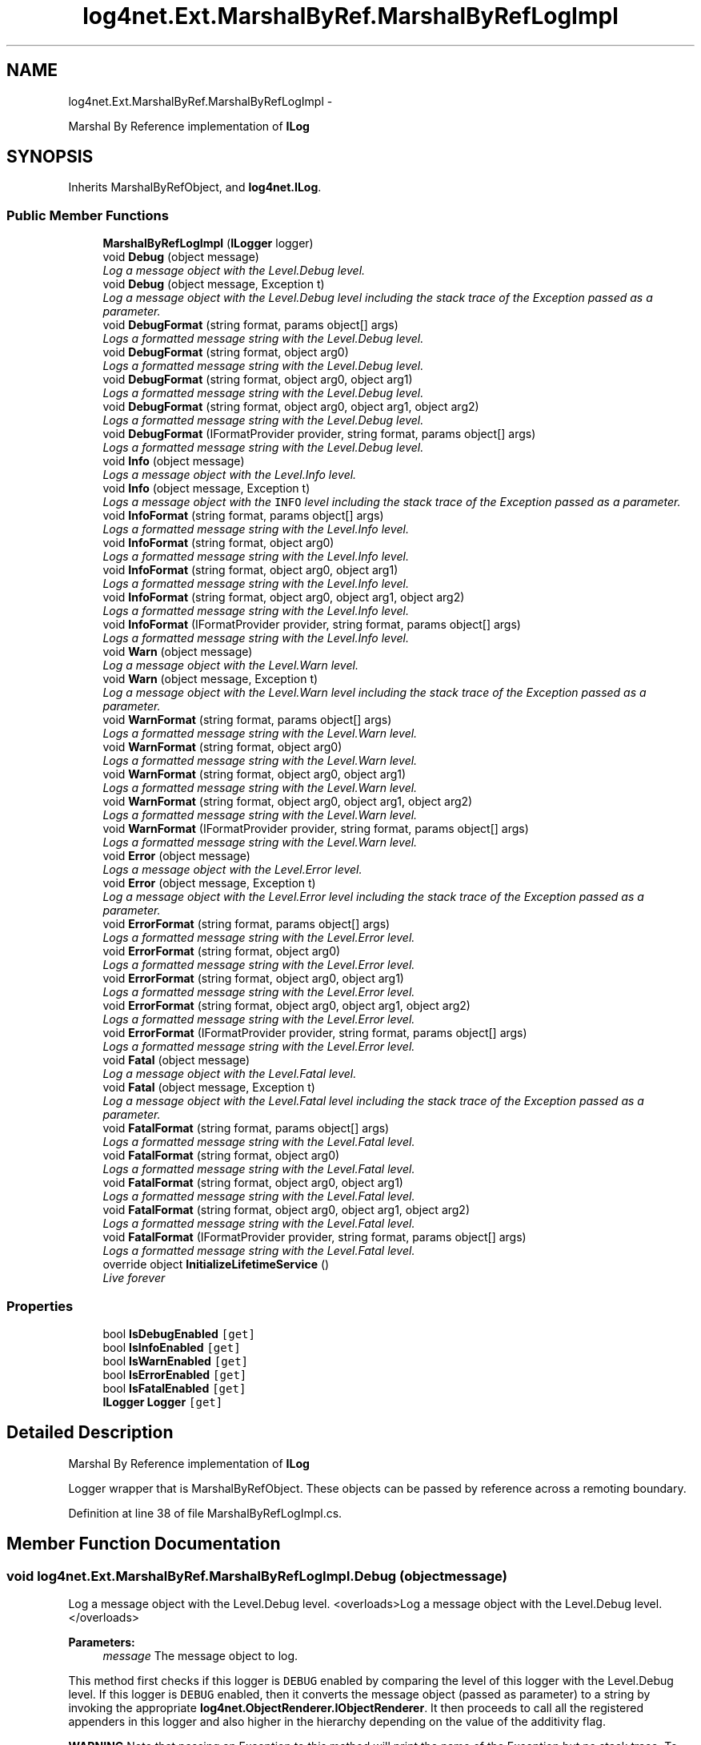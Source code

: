.TH "log4net.Ext.MarshalByRef.MarshalByRefLogImpl" 3 "Fri Jul 5 2013" "Version 1.0" "HSA.InfoSys" \" -*- nroff -*-
.ad l
.nh
.SH NAME
log4net.Ext.MarshalByRef.MarshalByRefLogImpl \- 
.PP
Marshal By Reference implementation of \fBILog\fP  

.SH SYNOPSIS
.br
.PP
.PP
Inherits MarshalByRefObject, and \fBlog4net\&.ILog\fP\&.
.SS "Public Member Functions"

.in +1c
.ti -1c
.RI "\fBMarshalByRefLogImpl\fP (\fBILogger\fP logger)"
.br
.ti -1c
.RI "void \fBDebug\fP (object message)"
.br
.RI "\fILog a message object with the Level\&.Debug level\&. \fP"
.ti -1c
.RI "void \fBDebug\fP (object message, Exception t)"
.br
.RI "\fILog a message object with the Level\&.Debug level including the stack trace of the Exception passed as a parameter\&. \fP"
.ti -1c
.RI "void \fBDebugFormat\fP (string format, params object[] args)"
.br
.RI "\fILogs a formatted message string with the Level\&.Debug level\&. \fP"
.ti -1c
.RI "void \fBDebugFormat\fP (string format, object arg0)"
.br
.RI "\fILogs a formatted message string with the Level\&.Debug level\&. \fP"
.ti -1c
.RI "void \fBDebugFormat\fP (string format, object arg0, object arg1)"
.br
.RI "\fILogs a formatted message string with the Level\&.Debug level\&. \fP"
.ti -1c
.RI "void \fBDebugFormat\fP (string format, object arg0, object arg1, object arg2)"
.br
.RI "\fILogs a formatted message string with the Level\&.Debug level\&. \fP"
.ti -1c
.RI "void \fBDebugFormat\fP (IFormatProvider provider, string format, params object[] args)"
.br
.RI "\fILogs a formatted message string with the Level\&.Debug level\&. \fP"
.ti -1c
.RI "void \fBInfo\fP (object message)"
.br
.RI "\fILogs a message object with the Level\&.Info level\&. \fP"
.ti -1c
.RI "void \fBInfo\fP (object message, Exception t)"
.br
.RI "\fILogs a message object with the \fCINFO\fP level including the stack trace of the Exception passed as a parameter\&. \fP"
.ti -1c
.RI "void \fBInfoFormat\fP (string format, params object[] args)"
.br
.RI "\fILogs a formatted message string with the Level\&.Info level\&. \fP"
.ti -1c
.RI "void \fBInfoFormat\fP (string format, object arg0)"
.br
.RI "\fILogs a formatted message string with the Level\&.Info level\&. \fP"
.ti -1c
.RI "void \fBInfoFormat\fP (string format, object arg0, object arg1)"
.br
.RI "\fILogs a formatted message string with the Level\&.Info level\&. \fP"
.ti -1c
.RI "void \fBInfoFormat\fP (string format, object arg0, object arg1, object arg2)"
.br
.RI "\fILogs a formatted message string with the Level\&.Info level\&. \fP"
.ti -1c
.RI "void \fBInfoFormat\fP (IFormatProvider provider, string format, params object[] args)"
.br
.RI "\fILogs a formatted message string with the Level\&.Info level\&. \fP"
.ti -1c
.RI "void \fBWarn\fP (object message)"
.br
.RI "\fILog a message object with the Level\&.Warn level\&. \fP"
.ti -1c
.RI "void \fBWarn\fP (object message, Exception t)"
.br
.RI "\fILog a message object with the Level\&.Warn level including the stack trace of the Exception passed as a parameter\&. \fP"
.ti -1c
.RI "void \fBWarnFormat\fP (string format, params object[] args)"
.br
.RI "\fILogs a formatted message string with the Level\&.Warn level\&. \fP"
.ti -1c
.RI "void \fBWarnFormat\fP (string format, object arg0)"
.br
.RI "\fILogs a formatted message string with the Level\&.Warn level\&. \fP"
.ti -1c
.RI "void \fBWarnFormat\fP (string format, object arg0, object arg1)"
.br
.RI "\fILogs a formatted message string with the Level\&.Warn level\&. \fP"
.ti -1c
.RI "void \fBWarnFormat\fP (string format, object arg0, object arg1, object arg2)"
.br
.RI "\fILogs a formatted message string with the Level\&.Warn level\&. \fP"
.ti -1c
.RI "void \fBWarnFormat\fP (IFormatProvider provider, string format, params object[] args)"
.br
.RI "\fILogs a formatted message string with the Level\&.Warn level\&. \fP"
.ti -1c
.RI "void \fBError\fP (object message)"
.br
.RI "\fILogs a message object with the Level\&.Error level\&. \fP"
.ti -1c
.RI "void \fBError\fP (object message, Exception t)"
.br
.RI "\fILog a message object with the Level\&.Error level including the stack trace of the Exception passed as a parameter\&. \fP"
.ti -1c
.RI "void \fBErrorFormat\fP (string format, params object[] args)"
.br
.RI "\fILogs a formatted message string with the Level\&.Error level\&. \fP"
.ti -1c
.RI "void \fBErrorFormat\fP (string format, object arg0)"
.br
.RI "\fILogs a formatted message string with the Level\&.Error level\&. \fP"
.ti -1c
.RI "void \fBErrorFormat\fP (string format, object arg0, object arg1)"
.br
.RI "\fILogs a formatted message string with the Level\&.Error level\&. \fP"
.ti -1c
.RI "void \fBErrorFormat\fP (string format, object arg0, object arg1, object arg2)"
.br
.RI "\fILogs a formatted message string with the Level\&.Error level\&. \fP"
.ti -1c
.RI "void \fBErrorFormat\fP (IFormatProvider provider, string format, params object[] args)"
.br
.RI "\fILogs a formatted message string with the Level\&.Error level\&. \fP"
.ti -1c
.RI "void \fBFatal\fP (object message)"
.br
.RI "\fILog a message object with the Level\&.Fatal level\&. \fP"
.ti -1c
.RI "void \fBFatal\fP (object message, Exception t)"
.br
.RI "\fILog a message object with the Level\&.Fatal level including the stack trace of the Exception passed as a parameter\&. \fP"
.ti -1c
.RI "void \fBFatalFormat\fP (string format, params object[] args)"
.br
.RI "\fILogs a formatted message string with the Level\&.Fatal level\&. \fP"
.ti -1c
.RI "void \fBFatalFormat\fP (string format, object arg0)"
.br
.RI "\fILogs a formatted message string with the Level\&.Fatal level\&. \fP"
.ti -1c
.RI "void \fBFatalFormat\fP (string format, object arg0, object arg1)"
.br
.RI "\fILogs a formatted message string with the Level\&.Fatal level\&. \fP"
.ti -1c
.RI "void \fBFatalFormat\fP (string format, object arg0, object arg1, object arg2)"
.br
.RI "\fILogs a formatted message string with the Level\&.Fatal level\&. \fP"
.ti -1c
.RI "void \fBFatalFormat\fP (IFormatProvider provider, string format, params object[] args)"
.br
.RI "\fILogs a formatted message string with the Level\&.Fatal level\&. \fP"
.ti -1c
.RI "override object \fBInitializeLifetimeService\fP ()"
.br
.RI "\fILive forever \fP"
.in -1c
.SS "Properties"

.in +1c
.ti -1c
.RI "bool \fBIsDebugEnabled\fP\fC [get]\fP"
.br
.ti -1c
.RI "bool \fBIsInfoEnabled\fP\fC [get]\fP"
.br
.ti -1c
.RI "bool \fBIsWarnEnabled\fP\fC [get]\fP"
.br
.ti -1c
.RI "bool \fBIsErrorEnabled\fP\fC [get]\fP"
.br
.ti -1c
.RI "bool \fBIsFatalEnabled\fP\fC [get]\fP"
.br
.ti -1c
.RI "\fBILogger\fP \fBLogger\fP\fC [get]\fP"
.br
.in -1c
.SH "Detailed Description"
.PP 
Marshal By Reference implementation of \fBILog\fP 

Logger wrapper that is MarshalByRefObject\&. These objects can be passed by reference across a remoting boundary\&. 
.PP
Definition at line 38 of file MarshalByRefLogImpl\&.cs\&.
.SH "Member Function Documentation"
.PP 
.SS "void log4net\&.Ext\&.MarshalByRef\&.MarshalByRefLogImpl\&.Debug (objectmessage)"

.PP
Log a message object with the Level\&.Debug level\&. <overloads>Log a message object with the Level\&.Debug level\&.</overloads>
.PP
\fBParameters:\fP
.RS 4
\fImessage\fP The message object to log\&.
.RE
.PP
.PP
This method first checks if this logger is \fCDEBUG\fP enabled by comparing the level of this logger with the Level\&.Debug level\&. If this logger is \fCDEBUG\fP enabled, then it converts the message object (passed as parameter) to a string by invoking the appropriate \fBlog4net\&.ObjectRenderer\&.IObjectRenderer\fP\&. It then proceeds to call all the registered appenders in this logger and also higher in the hierarchy depending on the value of the additivity flag\&. 
.PP
\fBWARNING\fP Note that passing an Exception to this method will print the name of the Exception but no stack trace\&. To print a stack trace use the \fBDebug(object,Exception)\fP form instead\&. 
.PP
\fBSee Also:\fP
.RS 4
\fBDebug(object,Exception)\fP, IsDebugEnabled
.PP
.RE
.PP

.PP
Implements \fBlog4net\&.ILog\fP\&.
.PP
Definition at line 85 of file MarshalByRefLogImpl\&.cs\&.
.SS "void log4net\&.Ext\&.MarshalByRef\&.MarshalByRefLogImpl\&.Debug (objectmessage, Exceptionexception)"

.PP
Log a message object with the Level\&.Debug level including the stack trace of the Exception passed as a parameter\&. 
.PP
\fBParameters:\fP
.RS 4
\fImessage\fP The message object to log\&.
.br
\fIexception\fP The exception to log, including its stack trace\&.
.RE
.PP
.PP
See the \fBDebug(object)\fP form for more detailed information\&. 
.PP
\fBSee Also:\fP
.RS 4
\fBDebug(object)\fP, IsDebugEnabled
.PP
.RE
.PP

.PP
Implements \fBlog4net\&.ILog\fP\&.
.PP
Definition at line 90 of file MarshalByRefLogImpl\&.cs\&.
.SS "void log4net\&.Ext\&.MarshalByRef\&.MarshalByRefLogImpl\&.DebugFormat (stringformat, params object[]args)"

.PP
Logs a formatted message string with the Level\&.Debug level\&. <overloads>Log a formatted string with the Level\&.Debug level\&.</overloads>
.PP
\fBParameters:\fP
.RS 4
\fIformat\fP A String containing zero or more format items
.br
\fIargs\fP An Object array containing zero or more objects to format
.RE
.PP
.PP
The message is formatted using the \fCString\&.Format\fP method\&. See String\&.Format(string, object[]) for details of the syntax of the format string and the behavior of the formatting\&. 
.PP
This method does not take an Exception object to include in the log event\&. To pass an Exception use one of the \fBDebug(object,Exception)\fP methods instead\&. 
.PP
\fBSee Also:\fP
.RS 4
\fBDebug(object)\fP, IsDebugEnabled
.PP
.RE
.PP

.PP
Implements \fBlog4net\&.ILog\fP\&.
.PP
Definition at line 95 of file MarshalByRefLogImpl\&.cs\&.
.SS "void log4net\&.Ext\&.MarshalByRef\&.MarshalByRefLogImpl\&.DebugFormat (stringformat, objectarg0)"

.PP
Logs a formatted message string with the Level\&.Debug level\&. 
.PP
\fBParameters:\fP
.RS 4
\fIformat\fP A String containing zero or more format items
.br
\fIarg0\fP An Object to format
.RE
.PP
.PP
The message is formatted using the \fCString\&.Format\fP method\&. See String\&.Format(string, object[]) for details of the syntax of the format string and the behavior of the formatting\&. 
.PP
This method does not take an Exception object to include in the log event\&. To pass an Exception use one of the \fBDebug(object,Exception)\fP methods instead\&. 
.PP
\fBSee Also:\fP
.RS 4
\fBDebug(object)\fP, IsDebugEnabled
.PP
.RE
.PP

.PP
Implements \fBlog4net\&.ILog\fP\&.
.PP
Definition at line 103 of file MarshalByRefLogImpl\&.cs\&.
.SS "void log4net\&.Ext\&.MarshalByRef\&.MarshalByRefLogImpl\&.DebugFormat (stringformat, objectarg0, objectarg1)"

.PP
Logs a formatted message string with the Level\&.Debug level\&. 
.PP
\fBParameters:\fP
.RS 4
\fIformat\fP A String containing zero or more format items
.br
\fIarg0\fP An Object to format
.br
\fIarg1\fP An Object to format
.RE
.PP
.PP
The message is formatted using the \fCString\&.Format\fP method\&. See String\&.Format(string, object[]) for details of the syntax of the format string and the behavior of the formatting\&. 
.PP
This method does not take an Exception object to include in the log event\&. To pass an Exception use one of the \fBDebug(object,Exception)\fP methods instead\&. 
.PP
\fBSee Also:\fP
.RS 4
\fBDebug(object)\fP, IsDebugEnabled
.PP
.RE
.PP

.PP
Implements \fBlog4net\&.ILog\fP\&.
.PP
Definition at line 111 of file MarshalByRefLogImpl\&.cs\&.
.SS "void log4net\&.Ext\&.MarshalByRef\&.MarshalByRefLogImpl\&.DebugFormat (stringformat, objectarg0, objectarg1, objectarg2)"

.PP
Logs a formatted message string with the Level\&.Debug level\&. 
.PP
\fBParameters:\fP
.RS 4
\fIformat\fP A String containing zero or more format items
.br
\fIarg0\fP An Object to format
.br
\fIarg1\fP An Object to format
.br
\fIarg2\fP An Object to format
.RE
.PP
.PP
The message is formatted using the \fCString\&.Format\fP method\&. See String\&.Format(string, object[]) for details of the syntax of the format string and the behavior of the formatting\&. 
.PP
This method does not take an Exception object to include in the log event\&. To pass an Exception use one of the \fBDebug(object,Exception)\fP methods instead\&. 
.PP
\fBSee Also:\fP
.RS 4
\fBDebug(object)\fP, IsDebugEnabled
.PP
.RE
.PP

.PP
Implements \fBlog4net\&.ILog\fP\&.
.PP
Definition at line 119 of file MarshalByRefLogImpl\&.cs\&.
.SS "void log4net\&.Ext\&.MarshalByRef\&.MarshalByRefLogImpl\&.DebugFormat (IFormatProviderprovider, stringformat, params object[]args)"

.PP
Logs a formatted message string with the Level\&.Debug level\&. 
.PP
\fBParameters:\fP
.RS 4
\fIprovider\fP An IFormatProvider that supplies culture-specific formatting information
.br
\fIformat\fP A String containing zero or more format items
.br
\fIargs\fP An Object array containing zero or more objects to format
.RE
.PP
.PP
The message is formatted using the \fCString\&.Format\fP method\&. See String\&.Format(string, object[]) for details of the syntax of the format string and the behavior of the formatting\&. 
.PP
This method does not take an Exception object to include in the log event\&. To pass an Exception use one of the \fBDebug(object,Exception)\fP methods instead\&. 
.PP
\fBSee Also:\fP
.RS 4
\fBDebug(object)\fP, IsDebugEnabled
.PP
.RE
.PP

.PP
Implements \fBlog4net\&.ILog\fP\&.
.PP
Definition at line 127 of file MarshalByRefLogImpl\&.cs\&.
.SS "void log4net\&.Ext\&.MarshalByRef\&.MarshalByRefLogImpl\&.Error (objectmessage)"

.PP
Logs a message object with the Level\&.Error level\&. <overloads>Log a message object with the Level\&.Error level\&.</overloads>
.PP
\fBParameters:\fP
.RS 4
\fImessage\fP The message object to log\&.
.RE
.PP
.PP
This method first checks if this logger is \fCERROR\fP enabled by comparing the level of this logger with the Level\&.Error level\&. If this logger is \fCERROR\fP enabled, then it converts the message object (passed as parameter) to a string by invoking the appropriate \fBlog4net\&.ObjectRenderer\&.IObjectRenderer\fP\&. It then proceeds to call all the registered appenders in this logger and also higher in the hierarchy depending on the value of the additivity flag\&. 
.PP
\fBWARNING\fP Note that passing an Exception to this method will print the name of the Exception but no stack trace\&. To print a stack trace use the \fBError(object,Exception)\fP form instead\&. 
.PP
\fBSee Also:\fP
.RS 4
\fBError(object,Exception)\fP, IsErrorEnabled
.PP
.RE
.PP

.PP
Implements \fBlog4net\&.ILog\fP\&.
.PP
Definition at line 235 of file MarshalByRefLogImpl\&.cs\&.
.SS "void log4net\&.Ext\&.MarshalByRef\&.MarshalByRefLogImpl\&.Error (objectmessage, Exceptionexception)"

.PP
Log a message object with the Level\&.Error level including the stack trace of the Exception passed as a parameter\&. 
.PP
\fBParameters:\fP
.RS 4
\fImessage\fP The message object to log\&.
.br
\fIexception\fP The exception to log, including its stack trace\&.
.RE
.PP
.PP
See the \fBError(object)\fP form for more detailed information\&. 
.PP
\fBSee Also:\fP
.RS 4
\fBError(object)\fP, IsErrorEnabled
.PP
.RE
.PP

.PP
Implements \fBlog4net\&.ILog\fP\&.
.PP
Definition at line 240 of file MarshalByRefLogImpl\&.cs\&.
.SS "void log4net\&.Ext\&.MarshalByRef\&.MarshalByRefLogImpl\&.ErrorFormat (stringformat, params object[]args)"

.PP
Logs a formatted message string with the Level\&.Error level\&. <overloads>Log a formatted message string with the Level\&.Error level\&.</overloads>
.PP
\fBParameters:\fP
.RS 4
\fIformat\fP A String containing zero or more format items
.br
\fIargs\fP An Object array containing zero or more objects to format
.RE
.PP
.PP
The message is formatted using the \fCString\&.Format\fP method\&. See String\&.Format(string, object[]) for details of the syntax of the format string and the behavior of the formatting\&. 
.PP
This method does not take an Exception object to include in the log event\&. To pass an Exception use one of the \fBError(object)\fP methods instead\&. 
.PP
\fBSee Also:\fP
.RS 4
\fBError(object,Exception)\fP, IsErrorEnabled
.PP
.RE
.PP

.PP
Implements \fBlog4net\&.ILog\fP\&.
.PP
Definition at line 245 of file MarshalByRefLogImpl\&.cs\&.
.SS "void log4net\&.Ext\&.MarshalByRef\&.MarshalByRefLogImpl\&.ErrorFormat (stringformat, objectarg0)"

.PP
Logs a formatted message string with the Level\&.Error level\&. 
.PP
\fBParameters:\fP
.RS 4
\fIformat\fP A String containing zero or more format items
.br
\fIarg0\fP An Object to format
.RE
.PP
.PP
The message is formatted using the \fCString\&.Format\fP method\&. See String\&.Format(string, object[]) for details of the syntax of the format string and the behavior of the formatting\&. 
.PP
This method does not take an Exception object to include in the log event\&. To pass an Exception use one of the \fBError(object,Exception)\fP methods instead\&. 
.PP
\fBSee Also:\fP
.RS 4
\fBError(object)\fP, IsErrorEnabled
.PP
.RE
.PP

.PP
Implements \fBlog4net\&.ILog\fP\&.
.PP
Definition at line 253 of file MarshalByRefLogImpl\&.cs\&.
.SS "void log4net\&.Ext\&.MarshalByRef\&.MarshalByRefLogImpl\&.ErrorFormat (stringformat, objectarg0, objectarg1)"

.PP
Logs a formatted message string with the Level\&.Error level\&. 
.PP
\fBParameters:\fP
.RS 4
\fIformat\fP A String containing zero or more format items
.br
\fIarg0\fP An Object to format
.br
\fIarg1\fP An Object to format
.RE
.PP
.PP
The message is formatted using the \fCString\&.Format\fP method\&. See String\&.Format(string, object[]) for details of the syntax of the format string and the behavior of the formatting\&. 
.PP
This method does not take an Exception object to include in the log event\&. To pass an Exception use one of the \fBError(object,Exception)\fP methods instead\&. 
.PP
\fBSee Also:\fP
.RS 4
\fBError(object)\fP, IsErrorEnabled
.PP
.RE
.PP

.PP
Implements \fBlog4net\&.ILog\fP\&.
.PP
Definition at line 261 of file MarshalByRefLogImpl\&.cs\&.
.SS "void log4net\&.Ext\&.MarshalByRef\&.MarshalByRefLogImpl\&.ErrorFormat (stringformat, objectarg0, objectarg1, objectarg2)"

.PP
Logs a formatted message string with the Level\&.Error level\&. 
.PP
\fBParameters:\fP
.RS 4
\fIformat\fP A String containing zero or more format items
.br
\fIarg0\fP An Object to format
.br
\fIarg1\fP An Object to format
.br
\fIarg2\fP An Object to format
.RE
.PP
.PP
The message is formatted using the \fCString\&.Format\fP method\&. See String\&.Format(string, object[]) for details of the syntax of the format string and the behavior of the formatting\&. 
.PP
This method does not take an Exception object to include in the log event\&. To pass an Exception use one of the \fBError(object,Exception)\fP methods instead\&. 
.PP
\fBSee Also:\fP
.RS 4
\fBError(object)\fP, IsErrorEnabled
.PP
.RE
.PP

.PP
Implements \fBlog4net\&.ILog\fP\&.
.PP
Definition at line 269 of file MarshalByRefLogImpl\&.cs\&.
.SS "void log4net\&.Ext\&.MarshalByRef\&.MarshalByRefLogImpl\&.ErrorFormat (IFormatProviderprovider, stringformat, params object[]args)"

.PP
Logs a formatted message string with the Level\&.Error level\&. 
.PP
\fBParameters:\fP
.RS 4
\fIprovider\fP An IFormatProvider that supplies culture-specific formatting information
.br
\fIformat\fP A String containing zero or more format items
.br
\fIargs\fP An Object array containing zero or more objects to format
.RE
.PP
.PP
The message is formatted using the \fCString\&.Format\fP method\&. See String\&.Format(string, object[]) for details of the syntax of the format string and the behavior of the formatting\&. 
.PP
This method does not take an Exception object to include in the log event\&. To pass an Exception use one of the \fBError(object)\fP methods instead\&. 
.PP
\fBSee Also:\fP
.RS 4
\fBError(object,Exception)\fP, IsErrorEnabled
.PP
.RE
.PP

.PP
Implements \fBlog4net\&.ILog\fP\&.
.PP
Definition at line 277 of file MarshalByRefLogImpl\&.cs\&.
.SS "void log4net\&.Ext\&.MarshalByRef\&.MarshalByRefLogImpl\&.Fatal (objectmessage)"

.PP
Log a message object with the Level\&.Fatal level\&. <overloads>Log a message object with the Level\&.Fatal level\&.</overloads>
.PP
This method first checks if this logger is \fCFATAL\fP enabled by comparing the level of this logger with the Level\&.Fatal level\&. If this logger is \fCFATAL\fP enabled, then it converts the message object (passed as parameter) to a string by invoking the appropriate \fBlog4net\&.ObjectRenderer\&.IObjectRenderer\fP\&. It then proceeds to call all the registered appenders in this logger and also higher in the hierarchy depending on the value of the additivity flag\&. 
.PP
\fBWARNING\fP Note that passing an Exception to this method will print the name of the Exception but no stack trace\&. To print a stack trace use the \fBFatal(object,Exception)\fP form instead\&. 
.PP
\fBParameters:\fP
.RS 4
\fImessage\fP The message object to log\&.
.RE
.PP
\fBSee Also:\fP
.RS 4
\fBFatal(object,Exception)\fP, IsFatalEnabled
.PP
.RE
.PP

.PP
Implements \fBlog4net\&.ILog\fP\&.
.PP
Definition at line 285 of file MarshalByRefLogImpl\&.cs\&.
.SS "void log4net\&.Ext\&.MarshalByRef\&.MarshalByRefLogImpl\&.Fatal (objectmessage, Exceptionexception)"

.PP
Log a message object with the Level\&.Fatal level including the stack trace of the Exception passed as a parameter\&. 
.PP
\fBParameters:\fP
.RS 4
\fImessage\fP The message object to log\&.
.br
\fIexception\fP The exception to log, including its stack trace\&.
.RE
.PP
.PP
See the \fBFatal(object)\fP form for more detailed information\&. 
.PP
\fBSee Also:\fP
.RS 4
\fBFatal(object)\fP, IsFatalEnabled
.PP
.RE
.PP

.PP
Implements \fBlog4net\&.ILog\fP\&.
.PP
Definition at line 290 of file MarshalByRefLogImpl\&.cs\&.
.SS "void log4net\&.Ext\&.MarshalByRef\&.MarshalByRefLogImpl\&.FatalFormat (stringformat, params object[]args)"

.PP
Logs a formatted message string with the Level\&.Fatal level\&. <overloads>Log a formatted message string with the Level\&.Fatal level\&.</overloads>
.PP
\fBParameters:\fP
.RS 4
\fIformat\fP A String containing zero or more format items
.br
\fIargs\fP An Object array containing zero or more objects to format
.RE
.PP
.PP
The message is formatted using the \fCString\&.Format\fP method\&. See String\&.Format(string, object[]) for details of the syntax of the format string and the behavior of the formatting\&. 
.PP
This method does not take an Exception object to include in the log event\&. To pass an Exception use one of the \fBFatal(object)\fP methods instead\&. 
.PP
\fBSee Also:\fP
.RS 4
\fBFatal(object,Exception)\fP, IsFatalEnabled
.PP
.RE
.PP

.PP
Implements \fBlog4net\&.ILog\fP\&.
.PP
Definition at line 295 of file MarshalByRefLogImpl\&.cs\&.
.SS "void log4net\&.Ext\&.MarshalByRef\&.MarshalByRefLogImpl\&.FatalFormat (stringformat, objectarg0)"

.PP
Logs a formatted message string with the Level\&.Fatal level\&. 
.PP
\fBParameters:\fP
.RS 4
\fIformat\fP A String containing zero or more format items
.br
\fIarg0\fP An Object to format
.RE
.PP
.PP
The message is formatted using the \fCString\&.Format\fP method\&. See String\&.Format(string, object[]) for details of the syntax of the format string and the behavior of the formatting\&. 
.PP
This method does not take an Exception object to include in the log event\&. To pass an Exception use one of the \fBFatal(object,Exception)\fP methods instead\&. 
.PP
\fBSee Also:\fP
.RS 4
\fBFatal(object)\fP, IsFatalEnabled
.PP
.RE
.PP

.PP
Implements \fBlog4net\&.ILog\fP\&.
.PP
Definition at line 303 of file MarshalByRefLogImpl\&.cs\&.
.SS "void log4net\&.Ext\&.MarshalByRef\&.MarshalByRefLogImpl\&.FatalFormat (stringformat, objectarg0, objectarg1)"

.PP
Logs a formatted message string with the Level\&.Fatal level\&. 
.PP
\fBParameters:\fP
.RS 4
\fIformat\fP A String containing zero or more format items
.br
\fIarg0\fP An Object to format
.br
\fIarg1\fP An Object to format
.RE
.PP
.PP
The message is formatted using the \fCString\&.Format\fP method\&. See String\&.Format(string, object[]) for details of the syntax of the format string and the behavior of the formatting\&. 
.PP
This method does not take an Exception object to include in the log event\&. To pass an Exception use one of the \fBFatal(object,Exception)\fP methods instead\&. 
.PP
\fBSee Also:\fP
.RS 4
\fBFatal(object)\fP, IsFatalEnabled
.PP
.RE
.PP

.PP
Implements \fBlog4net\&.ILog\fP\&.
.PP
Definition at line 311 of file MarshalByRefLogImpl\&.cs\&.
.SS "void log4net\&.Ext\&.MarshalByRef\&.MarshalByRefLogImpl\&.FatalFormat (stringformat, objectarg0, objectarg1, objectarg2)"

.PP
Logs a formatted message string with the Level\&.Fatal level\&. 
.PP
\fBParameters:\fP
.RS 4
\fIformat\fP A String containing zero or more format items
.br
\fIarg0\fP An Object to format
.br
\fIarg1\fP An Object to format
.br
\fIarg2\fP An Object to format
.RE
.PP
.PP
The message is formatted using the \fCString\&.Format\fP method\&. See String\&.Format(string, object[]) for details of the syntax of the format string and the behavior of the formatting\&. 
.PP
This method does not take an Exception object to include in the log event\&. To pass an Exception use one of the \fBFatal(object,Exception)\fP methods instead\&. 
.PP
\fBSee Also:\fP
.RS 4
\fBFatal(object)\fP, IsFatalEnabled
.PP
.RE
.PP

.PP
Implements \fBlog4net\&.ILog\fP\&.
.PP
Definition at line 319 of file MarshalByRefLogImpl\&.cs\&.
.SS "void log4net\&.Ext\&.MarshalByRef\&.MarshalByRefLogImpl\&.FatalFormat (IFormatProviderprovider, stringformat, params object[]args)"

.PP
Logs a formatted message string with the Level\&.Fatal level\&. 
.PP
\fBParameters:\fP
.RS 4
\fIprovider\fP An IFormatProvider that supplies culture-specific formatting information
.br
\fIformat\fP A String containing zero or more format items
.br
\fIargs\fP An Object array containing zero or more objects to format
.RE
.PP
.PP
The message is formatted using the \fCString\&.Format\fP method\&. See String\&.Format(string, object[]) for details of the syntax of the format string and the behavior of the formatting\&. 
.PP
This method does not take an Exception object to include in the log event\&. To pass an Exception use one of the \fBFatal(object)\fP methods instead\&. 
.PP
\fBSee Also:\fP
.RS 4
\fBFatal(object,Exception)\fP, IsFatalEnabled
.PP
.RE
.PP

.PP
Implements \fBlog4net\&.ILog\fP\&.
.PP
Definition at line 327 of file MarshalByRefLogImpl\&.cs\&.
.SS "void log4net\&.Ext\&.MarshalByRef\&.MarshalByRefLogImpl\&.Info (objectmessage)"

.PP
Logs a message object with the Level\&.Info level\&. <overloads>Log a message object with the Level\&.Info level\&.</overloads>
.PP
This method first checks if this logger is \fCINFO\fP enabled by comparing the level of this logger with the Level\&.Info level\&. If this logger is \fCINFO\fP enabled, then it converts the message object (passed as parameter) to a string by invoking the appropriate \fBlog4net\&.ObjectRenderer\&.IObjectRenderer\fP\&. It then proceeds to call all the registered appenders in this logger and also higher in the hierarchy depending on the value of the additivity flag\&. 
.PP
\fBWARNING\fP Note that passing an Exception to this method will print the name of the Exception but no stack trace\&. To print a stack trace use the \fBInfo(object,Exception)\fP form instead\&. 
.PP
\fBParameters:\fP
.RS 4
\fImessage\fP The message object to log\&.
.RE
.PP
\fBSee Also:\fP
.RS 4
\fBInfo(object,Exception)\fP, IsInfoEnabled
.PP
.RE
.PP

.PP
Implements \fBlog4net\&.ILog\fP\&.
.PP
Definition at line 135 of file MarshalByRefLogImpl\&.cs\&.
.SS "void log4net\&.Ext\&.MarshalByRef\&.MarshalByRefLogImpl\&.Info (objectmessage, Exceptionexception)"

.PP
Logs a message object with the \fCINFO\fP level including the stack trace of the Exception passed as a parameter\&. 
.PP
\fBParameters:\fP
.RS 4
\fImessage\fP The message object to log\&.
.br
\fIexception\fP The exception to log, including its stack trace\&.
.RE
.PP
.PP
See the \fBInfo(object)\fP form for more detailed information\&. 
.PP
\fBSee Also:\fP
.RS 4
\fBInfo(object)\fP, IsInfoEnabled
.PP
.RE
.PP

.PP
Implements \fBlog4net\&.ILog\fP\&.
.PP
Definition at line 140 of file MarshalByRefLogImpl\&.cs\&.
.SS "void log4net\&.Ext\&.MarshalByRef\&.MarshalByRefLogImpl\&.InfoFormat (stringformat, params object[]args)"

.PP
Logs a formatted message string with the Level\&.Info level\&. <overloads>Log a formatted message string with the Level\&.Info level\&.</overloads>
.PP
\fBParameters:\fP
.RS 4
\fIformat\fP A String containing zero or more format items
.br
\fIargs\fP An Object array containing zero or more objects to format
.RE
.PP
.PP
The message is formatted using the \fCString\&.Format\fP method\&. See String\&.Format(string, object[]) for details of the syntax of the format string and the behavior of the formatting\&. 
.PP
This method does not take an Exception object to include in the log event\&. To pass an Exception use one of the \fBInfo(object)\fP methods instead\&. 
.PP
\fBSee Also:\fP
.RS 4
\fBInfo(object,Exception)\fP, IsInfoEnabled
.PP
.RE
.PP

.PP
Implements \fBlog4net\&.ILog\fP\&.
.PP
Definition at line 145 of file MarshalByRefLogImpl\&.cs\&.
.SS "void log4net\&.Ext\&.MarshalByRef\&.MarshalByRefLogImpl\&.InfoFormat (stringformat, objectarg0)"

.PP
Logs a formatted message string with the Level\&.Info level\&. 
.PP
\fBParameters:\fP
.RS 4
\fIformat\fP A String containing zero or more format items
.br
\fIarg0\fP An Object to format
.RE
.PP
.PP
The message is formatted using the \fCString\&.Format\fP method\&. See String\&.Format(string, object[]) for details of the syntax of the format string and the behavior of the formatting\&. 
.PP
This method does not take an Exception object to include in the log event\&. To pass an Exception use one of the \fBInfo(object,Exception)\fP methods instead\&. 
.PP
\fBSee Also:\fP
.RS 4
\fBInfo(object)\fP, IsInfoEnabled
.PP
.RE
.PP

.PP
Implements \fBlog4net\&.ILog\fP\&.
.PP
Definition at line 153 of file MarshalByRefLogImpl\&.cs\&.
.SS "void log4net\&.Ext\&.MarshalByRef\&.MarshalByRefLogImpl\&.InfoFormat (stringformat, objectarg0, objectarg1)"

.PP
Logs a formatted message string with the Level\&.Info level\&. 
.PP
\fBParameters:\fP
.RS 4
\fIformat\fP A String containing zero or more format items
.br
\fIarg0\fP An Object to format
.br
\fIarg1\fP An Object to format
.RE
.PP
.PP
The message is formatted using the \fCString\&.Format\fP method\&. See String\&.Format(string, object[]) for details of the syntax of the format string and the behavior of the formatting\&. 
.PP
This method does not take an Exception object to include in the log event\&. To pass an Exception use one of the \fBInfo(object,Exception)\fP methods instead\&. 
.PP
\fBSee Also:\fP
.RS 4
\fBInfo(object)\fP, IsInfoEnabled
.PP
.RE
.PP

.PP
Implements \fBlog4net\&.ILog\fP\&.
.PP
Definition at line 161 of file MarshalByRefLogImpl\&.cs\&.
.SS "void log4net\&.Ext\&.MarshalByRef\&.MarshalByRefLogImpl\&.InfoFormat (stringformat, objectarg0, objectarg1, objectarg2)"

.PP
Logs a formatted message string with the Level\&.Info level\&. 
.PP
\fBParameters:\fP
.RS 4
\fIformat\fP A String containing zero or more format items
.br
\fIarg0\fP An Object to format
.br
\fIarg1\fP An Object to format
.br
\fIarg2\fP An Object to format
.RE
.PP
.PP
The message is formatted using the \fCString\&.Format\fP method\&. See String\&.Format(string, object[]) for details of the syntax of the format string and the behavior of the formatting\&. 
.PP
This method does not take an Exception object to include in the log event\&. To pass an Exception use one of the \fBInfo(object,Exception)\fP methods instead\&. 
.PP
\fBSee Also:\fP
.RS 4
\fBInfo(object)\fP, IsInfoEnabled
.PP
.RE
.PP

.PP
Implements \fBlog4net\&.ILog\fP\&.
.PP
Definition at line 169 of file MarshalByRefLogImpl\&.cs\&.
.SS "void log4net\&.Ext\&.MarshalByRef\&.MarshalByRefLogImpl\&.InfoFormat (IFormatProviderprovider, stringformat, params object[]args)"

.PP
Logs a formatted message string with the Level\&.Info level\&. 
.PP
\fBParameters:\fP
.RS 4
\fIprovider\fP An IFormatProvider that supplies culture-specific formatting information
.br
\fIformat\fP A String containing zero or more format items
.br
\fIargs\fP An Object array containing zero or more objects to format
.RE
.PP
.PP
The message is formatted using the \fCString\&.Format\fP method\&. See String\&.Format(string, object[]) for details of the syntax of the format string and the behavior of the formatting\&. 
.PP
This method does not take an Exception object to include in the log event\&. To pass an Exception use one of the \fBInfo(object)\fP methods instead\&. 
.PP
\fBSee Also:\fP
.RS 4
\fBInfo(object,Exception)\fP, IsInfoEnabled
.PP
.RE
.PP

.PP
Implements \fBlog4net\&.ILog\fP\&.
.PP
Definition at line 177 of file MarshalByRefLogImpl\&.cs\&.
.SS "override object log4net\&.Ext\&.MarshalByRef\&.MarshalByRefLogImpl\&.InitializeLifetimeService ()"

.PP
Live forever 
.PP
\fBReturns:\fP
.RS 4
\fCnull\fP
.RE
.PP

.PP
Definition at line 375 of file MarshalByRefLogImpl\&.cs\&.
.SS "void log4net\&.Ext\&.MarshalByRef\&.MarshalByRefLogImpl\&.Warn (objectmessage)"

.PP
Log a message object with the Level\&.Warn level\&. <overloads>Log a message object with the Level\&.Warn level\&.</overloads>
.PP
This method first checks if this logger is \fCWARN\fP enabled by comparing the level of this logger with the Level\&.Warn level\&. If this logger is \fCWARN\fP enabled, then it converts the message object (passed as parameter) to a string by invoking the appropriate \fBlog4net\&.ObjectRenderer\&.IObjectRenderer\fP\&. It then proceeds to call all the registered appenders in this logger and also higher in the hierarchy depending on the value of the additivity flag\&. 
.PP
\fBWARNING\fP Note that passing an Exception to this method will print the name of the Exception but no stack trace\&. To print a stack trace use the \fBWarn(object,Exception)\fP form instead\&. 
.PP
\fBParameters:\fP
.RS 4
\fImessage\fP The message object to log\&.
.RE
.PP
\fBSee Also:\fP
.RS 4
\fBWarn(object,Exception)\fP, IsWarnEnabled
.PP
.RE
.PP

.PP
Implements \fBlog4net\&.ILog\fP\&.
.PP
Definition at line 185 of file MarshalByRefLogImpl\&.cs\&.
.SS "void log4net\&.Ext\&.MarshalByRef\&.MarshalByRefLogImpl\&.Warn (objectmessage, Exceptionexception)"

.PP
Log a message object with the Level\&.Warn level including the stack trace of the Exception passed as a parameter\&. 
.PP
\fBParameters:\fP
.RS 4
\fImessage\fP The message object to log\&.
.br
\fIexception\fP The exception to log, including its stack trace\&.
.RE
.PP
.PP
See the \fBWarn(object)\fP form for more detailed information\&. 
.PP
\fBSee Also:\fP
.RS 4
\fBWarn(object)\fP, IsWarnEnabled
.PP
.RE
.PP

.PP
Implements \fBlog4net\&.ILog\fP\&.
.PP
Definition at line 190 of file MarshalByRefLogImpl\&.cs\&.
.SS "void log4net\&.Ext\&.MarshalByRef\&.MarshalByRefLogImpl\&.WarnFormat (stringformat, params object[]args)"

.PP
Logs a formatted message string with the Level\&.Warn level\&. <overloads>Log a formatted message string with the Level\&.Warn level\&.</overloads>
.PP
\fBParameters:\fP
.RS 4
\fIformat\fP A String containing zero or more format items
.br
\fIargs\fP An Object array containing zero or more objects to format
.RE
.PP
.PP
The message is formatted using the \fCString\&.Format\fP method\&. See String\&.Format(string, object[]) for details of the syntax of the format string and the behavior of the formatting\&. 
.PP
This method does not take an Exception object to include in the log event\&. To pass an Exception use one of the \fBWarn(object)\fP methods instead\&. 
.PP
\fBSee Also:\fP
.RS 4
\fBWarn(object,Exception)\fP, IsWarnEnabled
.PP
.RE
.PP

.PP
Implements \fBlog4net\&.ILog\fP\&.
.PP
Definition at line 195 of file MarshalByRefLogImpl\&.cs\&.
.SS "void log4net\&.Ext\&.MarshalByRef\&.MarshalByRefLogImpl\&.WarnFormat (stringformat, objectarg0)"

.PP
Logs a formatted message string with the Level\&.Warn level\&. 
.PP
\fBParameters:\fP
.RS 4
\fIformat\fP A String containing zero or more format items
.br
\fIarg0\fP An Object to format
.RE
.PP
.PP
The message is formatted using the \fCString\&.Format\fP method\&. See String\&.Format(string, object[]) for details of the syntax of the format string and the behavior of the formatting\&. 
.PP
This method does not take an Exception object to include in the log event\&. To pass an Exception use one of the \fBWarn(object,Exception)\fP methods instead\&. 
.PP
\fBSee Also:\fP
.RS 4
\fBWarn(object)\fP, IsWarnEnabled
.PP
.RE
.PP

.PP
Implements \fBlog4net\&.ILog\fP\&.
.PP
Definition at line 203 of file MarshalByRefLogImpl\&.cs\&.
.SS "void log4net\&.Ext\&.MarshalByRef\&.MarshalByRefLogImpl\&.WarnFormat (stringformat, objectarg0, objectarg1)"

.PP
Logs a formatted message string with the Level\&.Warn level\&. 
.PP
\fBParameters:\fP
.RS 4
\fIformat\fP A String containing zero or more format items
.br
\fIarg0\fP An Object to format
.br
\fIarg1\fP An Object to format
.RE
.PP
.PP
The message is formatted using the \fCString\&.Format\fP method\&. See String\&.Format(string, object[]) for details of the syntax of the format string and the behavior of the formatting\&. 
.PP
This method does not take an Exception object to include in the log event\&. To pass an Exception use one of the \fBWarn(object,Exception)\fP methods instead\&. 
.PP
\fBSee Also:\fP
.RS 4
\fBWarn(object)\fP, IsWarnEnabled
.PP
.RE
.PP

.PP
Implements \fBlog4net\&.ILog\fP\&.
.PP
Definition at line 211 of file MarshalByRefLogImpl\&.cs\&.
.SS "void log4net\&.Ext\&.MarshalByRef\&.MarshalByRefLogImpl\&.WarnFormat (stringformat, objectarg0, objectarg1, objectarg2)"

.PP
Logs a formatted message string with the Level\&.Warn level\&. 
.PP
\fBParameters:\fP
.RS 4
\fIformat\fP A String containing zero or more format items
.br
\fIarg0\fP An Object to format
.br
\fIarg1\fP An Object to format
.br
\fIarg2\fP An Object to format
.RE
.PP
.PP
The message is formatted using the \fCString\&.Format\fP method\&. See String\&.Format(string, object[]) for details of the syntax of the format string and the behavior of the formatting\&. 
.PP
This method does not take an Exception object to include in the log event\&. To pass an Exception use one of the \fBWarn(object,Exception)\fP methods instead\&. 
.PP
\fBSee Also:\fP
.RS 4
\fBWarn(object)\fP, IsWarnEnabled
.PP
.RE
.PP

.PP
Implements \fBlog4net\&.ILog\fP\&.
.PP
Definition at line 219 of file MarshalByRefLogImpl\&.cs\&.
.SS "void log4net\&.Ext\&.MarshalByRef\&.MarshalByRefLogImpl\&.WarnFormat (IFormatProviderprovider, stringformat, params object[]args)"

.PP
Logs a formatted message string with the Level\&.Warn level\&. 
.PP
\fBParameters:\fP
.RS 4
\fIprovider\fP An IFormatProvider that supplies culture-specific formatting information
.br
\fIformat\fP A String containing zero or more format items
.br
\fIargs\fP An Object array containing zero or more objects to format
.RE
.PP
.PP
The message is formatted using the \fCString\&.Format\fP method\&. See String\&.Format(string, object[]) for details of the syntax of the format string and the behavior of the formatting\&. 
.PP
This method does not take an Exception object to include in the log event\&. To pass an Exception use one of the \fBWarn(object)\fP methods instead\&. 
.PP
\fBSee Also:\fP
.RS 4
\fBWarn(object,Exception)\fP, IsWarnEnabled
.PP
.RE
.PP

.PP
Implements \fBlog4net\&.ILog\fP\&.
.PP
Definition at line 227 of file MarshalByRefLogImpl\&.cs\&.

.SH "Author"
.PP 
Generated automatically by Doxygen for HSA\&.InfoSys from the source code\&.
